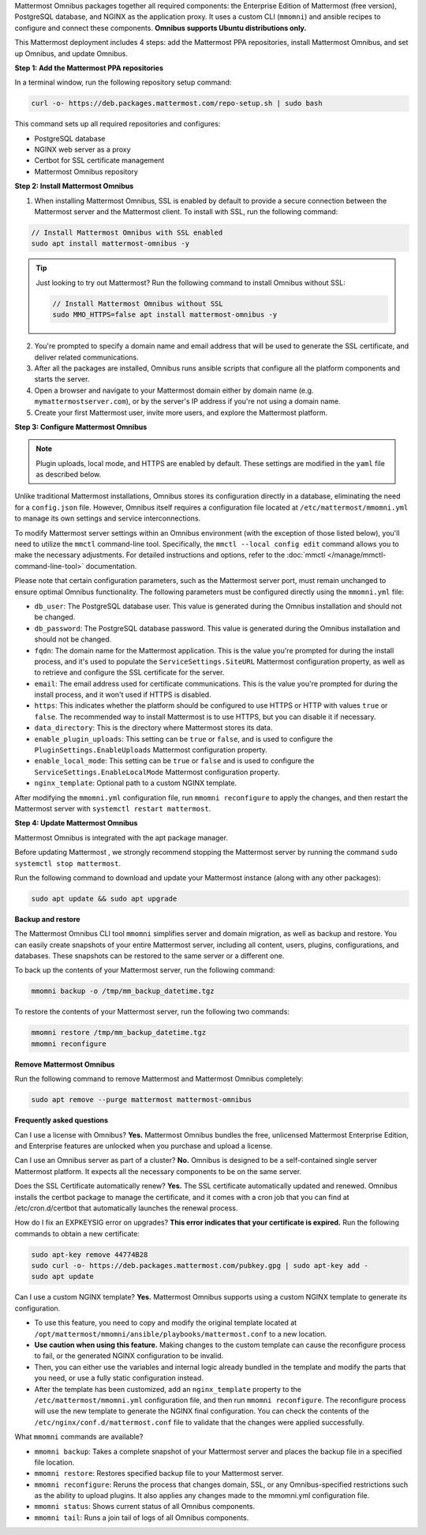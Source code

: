 .. raw:: html

  <div class="mm-badge mm-badge--combo">

    <div class="mm-badge__reqs">
      <h3>Minimum system requirements:</h3>
      <ul>
        <li>Hardware: 1 vCPU/core with 2GB RAM (support for up to 1,000 users)</li>
	<li>Operating System: Ubuntu 20.04 or greater</li>
        <li>Database: <a href="https://docs.mattermost.com/deploy/postgres-migration.html">PostgreSQL v13+</a></li>
        <li>Network ports required:
          <ul>
            <li>Application ports 80/443, TLS, TCP Inbound</li>
            <li>Administrator Console port 8065, TLS, TCP Inbound</li>
            <li>SMTP port 10025, TCP/UDP Outbound</li>
          </ul>
        </li>
      </ul>
    </div>

  </div>

Mattermost Omnibus packages together all required components: the Enterprise Edition of Mattermost (free version), PostgreSQL database, and NGINX as the application proxy. It uses a custom CLI (``mmomni``) and ansible recipes to configure and connect these components. **Omnibus supports Ubuntu distributions only.**

This Mattermost deployment includes 4 steps: add the Mattermost PPA repositories, install Mattermost Omnibus, and set up Omnibus, and update Omnibus.

**Step 1: Add the Mattermost PPA repositories**

.. important:

  The GPG public key has changed. You can `import the new public key <https://deb.packages.mattermost.com/pubkey.gpg>`_ or run the automatic Mattermost PPA repository setup script provided below. Depending on your setup, additional steps may also be required, particularly for installations that didn't rely on the repository setup script. We recommend deleting the old key from ``/etc/apt/trusted.gpg.d`` before adding the apt repository.

  - For Ubuntu Focal - 20.04 LTS:

    ``sudo apt-key del A1B31D46F0F3A10B02CF2D44F8F2C31744774B28``

    ``curl -sL -o- https://deb.packages.mattermost.com/pubkey.gpg | gpg --dearmor | sudo apt-key add``

  - For Ubuntu Jammy - 22.04 LTS and Ubuntu Noble - 24.04 LTS:

    ``sudo rm /usr/share/keyrings/mattermost-archive-keyring.gpg``

    ``curl -sL -o- https://deb.packages.mattermost.com/pubkey.gpg |  gpg --dearmor | sudo tee /usr/share/keyrings/mattermost-archive-keyring.gpg > /dev/null``

In a terminal window, run the following repository setup command:

.. code-block:: sh

  curl -o- https://deb.packages.mattermost.com/repo-setup.sh | sudo bash

This command sets up all required repositories and configures:

- PostgreSQL database
- NGINX web server as a proxy
- Certbot for SSL certificate management
- Mattermost Omnibus repository

**Step 2: Install Mattermost Omnibus**

1. When installing Mattermost Omnibus, SSL is enabled by default to provide a secure connection between the Mattermost server and the Mattermost client. To install with SSL, run the following command:

.. code-block:: sh

  // Install Mattermost Omnibus with SSL enabled
  sudo apt install mattermost-omnibus -y

.. tip::

  Just looking to try out Mattermost? Run the following command to install Omnibus without SSL:

  .. code-block:: sh

    // Install Mattermost Omnibus without SSL
    sudo MMO_HTTPS=false apt install mattermost-omnibus -y

2. You're prompted to specify a domain name and email address that will be used to generate the SSL certificate, and deliver related communications.

3. After all the packages are installed, Omnibus runs ansible scripts that configure all the platform components and starts the server.

4. Open a browser and navigate to your Mattermost domain either by domain name (e.g. ``mymattermostserver.com``), or by the server's IP address if you're not using a domain name.

5. Create your first Mattermost user, invite more users, and explore the Mattermost platform.

**Step 3: Configure Mattermost Omnibus**

.. note::

  Plugin uploads, local mode, and HTTPS are enabled by default. These settings are modified in the ``yaml`` file as described below.

Unlike traditional Mattermost installations, Omnibus stores its configuration directly in a database, eliminating the need for a ``config.json`` file. However, Omnibus itself requires a configuration file located at ``/etc/mattermost/mmomni.yml`` to manage its own settings and service interconnections.

To modify Mattermost server settings within an Omnibus environment (with the exception of those listed below), you'll need to utilize the ``mmctl`` command-line tool. Specifically, the ``mmctl --local config edit`` command allows you to make the necessary adjustments. For detailed instructions and options, refer to the :doc:`mmctl </manage/mmctl-command-line-tool>` documentation.

Please note that certain configuration parameters, such as the Mattermost server port, must remain unchanged to ensure optimal Omnibus functionality. The following parameters must be configured directly using the ``mmomni.yml`` file:

* ``db_user``: The PostgreSQL database user. This value is generated during the Omnibus installation and should not be changed.
* ``db_password``: The PostgreSQL database password. This value is generated during the Omnibus installation and should not be changed.
* ``fqdn``: The domain name for the Mattermost application. This is the value you're prompted for during the install process, and it's used to populate the ``ServiceSettings.SiteURL`` Mattermost configuration property, as well as to retrieve and configure the SSL certificate for the server.
* ``email``: The email address used for certificate communications. This is the value you're prompted for during the install process, and it won't used if HTTPS is disabled.
* ``https``: This indicates whether the platform should be configured to use HTTPS or HTTP with values ``true`` or ``false``. The recommended way to install Mattermost is to use HTTPS, but you can disable it if necessary.
* ``data_directory``: This is the directory where Mattermost stores its data.
* ``enable_plugin_uploads``: This setting can be ``true`` or ``false``, and is used to configure the ``PluginSettings.EnableUploads`` Mattermost configuration property.
* ``enable_local_mode``: This setting can be ``true`` or ``false`` and is used to configure the ``ServiceSettings.EnableLocalMode`` Mattermost configuration property.
* ``nginx_template``: Optional path to a custom NGINX template.

After modifying the ``mmomni.yml`` configuration file, run ``mmomni reconfigure`` to apply the changes, and then restart the Mattermost server with ``systemctl restart mattermost``.

**Step 4: Update Mattermost Omnibus**

Mattermost Omnibus is integrated with the apt package manager. 

Before updating Mattermost , we strongly recommend stopping the Mattermost server by running the command ``sudo systemctl stop mattermost``.

Run the following command to download and update your Mattermost instance (along with any other packages):

.. code-block:: sh

  sudo apt update && sudo apt upgrade

**Backup and restore**

The Mattermost Omnibus CLI tool ``mmomni`` simplifies server and domain migration, as well as backup and restore. You can easily create snapshots of your entire Mattermost server, including all content, users, plugins, configurations, and databases. These snapshots can be restored to the same server or a different one.

To back up the contents of your Mattermost server, run the following command:

.. code-block:: sh

  mmomni backup -o /tmp/mm_backup_datetime.tgz

To restore the contents of your Mattermost server, run the following two commands:

.. code-block:: sh

  mmomni restore /tmp/mm_backup_datetime.tgz
  mmomni reconfigure

**Remove Mattermost Omnibus**

Run the following command to remove Mattermost and Mattermost Omnibus completely:

.. code-block:: sh

  sudo apt remove --purge mattermost mattermost-omnibus

**Frequently asked questions**

Can I use a license with Omnibus? **Yes.** Mattermost Omnibus bundles the free, unlicensed Mattermost Enterprise Edition, and Enterprise features are unlocked when you purchase and upload a license.

Can I use an Omnibus server as part of a cluster? **No.** Omnibus is designed to be a self-contained single server Mattermost platform. It expects all the necessary components to be on the same server.

Does the SSL Certificate automatically renew? **Yes.** The SSL certificate automatically updated and renewed. Omnibus installs the certbot package to manage the certificate, and it comes with a cron job that you can find at /etc/cron.d/certbot that automatically launches the renewal process.

How do I fix an EXPKEYSIG error on upgrades? **This error indicates that your certificate is expired.** Run the following commands to obtain a new certificate:

.. code-block:: sh

  sudo apt-key remove 44774B28
  sudo curl -o- https://deb.packages.mattermost.com/pubkey.gpg | sudo apt-key add -
  sudo apt update

Can I use a custom NGINX template? **Yes.** Mattermost Omnibus supports using a custom NGINX template to generate its configuration.

- To use this feature, you need to copy and modify the original template located at ``/opt/mattermost/mmomni/ansible/playbooks/mattermost.conf`` to a new location. 
- **Use caution when using this feature.** Making changes to the custom template can cause the reconfigure process to fail, or the generated NGINX configuration to be invalid.
- Then, you can either use the variables and internal logic already bundled in the template and modify the parts that you need, or use a fully static configuration instead.
- After the template has been customized, add an ``nginx_template`` property to the ``/etc/mattermost/mmomni.yml`` configuration file, and then run ``mmomni reconfigure``. The reconfigure process will use the new template to generate the NGINX final configuration. You can check the contents of the ``/etc/nginx/conf.d/mattermost.conf`` file to validate that the changes were applied successfully. 

What ``mmomni`` commands are available?

- ``mmomni backup``: Takes a complete snapshot of your Mattermost server and places the backup file in a specified file location.
- ``mmomni restore``: Restores specified backup file to your Mattermost server.
- ``mmomni reconfigure``: Reruns the process that changes domain, SSL, or any Omnibus-specified restrictions such as the ability to upload plugins. It also applies any changes made to the mmomni.yml configuration file.
- ``mmomni status``: Shows current status of all Omnibus components.
- ``mmomni tail``: Runs a join tail of logs of all Omnibus components.